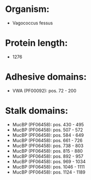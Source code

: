 * Organism:
- Vagococcus fessus
* Protein length:
- 1276
* Adhesive domains:
- VWA (PF00092): pos. 72 - 200
* Stalk domains:
- MucBP (PF06458): pos. 430 - 495
- MucBP (PF06458): pos. 507 - 572
- MucBP (PF06458): pos. 584 - 649
- MucBP (PF06458): pos. 661 - 726
- MucBP (PF06458): pos. 738 - 803
- MucBP (PF06458): pos. 815 - 880
- MucBP (PF06458): pos. 892 - 957
- MucBP (PF06458): pos. 969 - 1034
- MucBP (PF06458): pos. 1046 - 1111
- MucBP (PF06458): pos. 1124 - 1189

